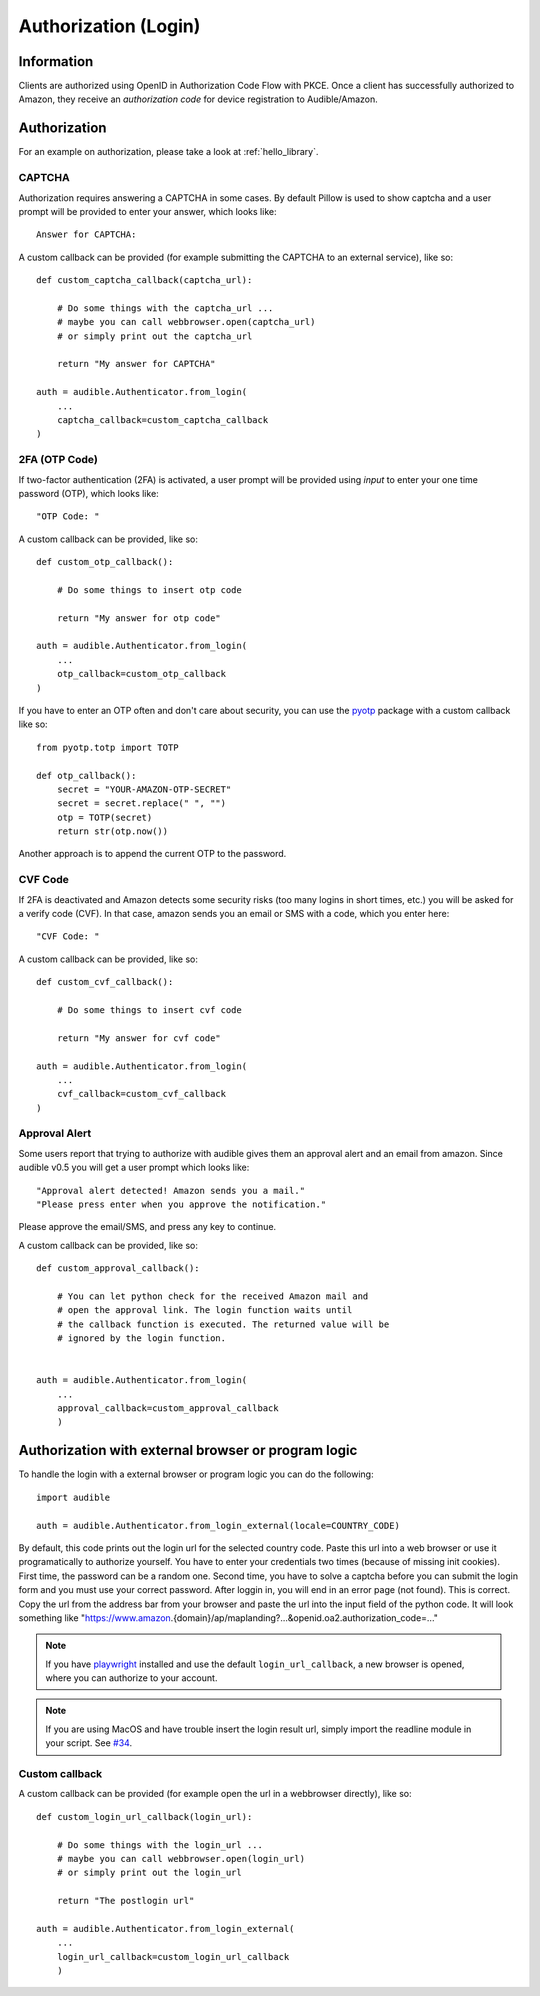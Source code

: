 =====================
Authorization (Login)
=====================

Information
===========

Clients are authorized using OpenID in Authorization Code Flow with PKCE. 
Once a client has successfully authorized to Amazon, they receive an 
`authorization code` for device registration to Audible/Amazon.

.. _authorization:

Authorization
=============

For an example on authorization, please take a look at :ref:`hello_library`.

CAPTCHA
-------

.. versionadded:: v0.5.2

   Init cookies added to login function to prevent CAPTCHAs in most cases.

Authorization requires answering a CAPTCHA in some cases. By default Pillow is used
to show captcha and a user prompt will be provided to enter your answer, which
looks like::

   Answer for CAPTCHA:

A custom callback can be provided (for example submitting the CAPTCHA to an
external service), like so::

   def custom_captcha_callback(captcha_url):
    
       # Do some things with the captcha_url ... 
       # maybe you can call webbrowser.open(captcha_url)
       # or simply print out the captcha_url

       return "My answer for CAPTCHA"

   auth = audible.Authenticator.from_login(
       ...
       captcha_callback=custom_captcha_callback
   )

2FA (OTP Code)
--------------

If two-factor authentication (2FA) is activated, a user prompt will be provided
using `input` to enter your one time password (OTP), which looks like::

   "OTP Code: "

A custom callback can be provided, like so::

   def custom_otp_callback():
    
       # Do some things to insert otp code

       return "My answer for otp code"

   auth = audible.Authenticator.from_login(
       ...
       otp_callback=custom_otp_callback
   )

If you have to enter an OTP often and don't care about security, you can use 
the `pyotp <https://pypi.org/project/pyotp/>`_ package with a custom callback
like so::

   from pyotp.totp import TOTP

   def otp_callback():
       secret = "YOUR-AMAZON-OTP-SECRET"
       secret = secret.replace(" ", "")
       otp = TOTP(secret)
       return str(otp.now())

Another approach is to append the current OTP to the password.

CVF Code
--------

If 2FA is deactivated and Amazon detects some security risks (too many logins
in short times, etc.) you will be asked for a verify code (CVF). In that case,
amazon sends you an email or SMS with a code, which you enter here::

   "CVF Code: "

A custom callback can be provided, like so::

   def custom_cvf_callback():
    
       # Do some things to insert cvf code

       return "My answer for cvf code"

   auth = audible.Authenticator.from_login(
       ...
       cvf_callback=custom_cvf_callback
   )

Approval Alert
--------------

Some users report that trying to authorize with audible gives them an approval alert and an email from amazon.
Since audible v0.5 you will get a user prompt which looks like::

   "Approval alert detected! Amazon sends you a mail."
   "Please press enter when you approve the notification."

Please approve the email/SMS, and press any key to continue.

.. versionadded:: 0.5.1

   Provide a custom callback with ``approval_callback``

A custom callback can be provided, like so::

   def custom_approval_callback():
    
       # You can let python check for the received Amazon mail and 
       # open the approval link. The login function waits until
       # the callback function is executed. The returned value will be
       # ignored by the login function.
       

   auth = audible.Authenticator.from_login(
       ...
       approval_callback=custom_approval_callback
       )

Authorization with external browser or program logic
====================================================

.. versionadded:: v0.5.1

   Login with external browser or program logic

To handle the login with a external browser or program logic you can do the following::

   import audible
   
   auth = audible.Authenticator.from_login_external(locale=COUNTRY_CODE)

By default, this code prints out the login url for the selected country code.
Paste this url into a web browser or use it programatically to authorize yourself.
You have to enter your credentials two times (because of missing init cookies). 
First time, the password can be a random one.
Second time, you have to solve a captcha before you can submit the login form and
you must use your correct password.
After loggin in, you will end in an error page (not found). This is correct. 
Copy the url from the address bar from your browser and paste the url into the input 
field of the python code. It will look something like 
"https://www.amazon.{domain}/ap/maplanding?...&openid.oa2.authorization_code=..."

.. note::
   If you have `playwright <https://pypi.org/project/playwright/>`_ installed and
   use the default ``login_url_callback``, a new browser is opened, where you can
   authorize to your account.

.. note::

   If you are using MacOS and have trouble insert the login result url, simply import the 
   readline module in your script. See
   `#34 <https://github.com/mkb79/Audible/issues/34#issuecomment-766408640>`_.

Custom callback
---------------

A custom callback can be provided (for example open the url in a webbrowser directly), like so::

   def custom_login_url_callback(login_url):
    
       # Do some things with the login_url ... 
       # maybe you can call webbrowser.open(login_url)
       # or simply print out the login_url

       return "The postlogin url"

   auth = audible.Authenticator.from_login_external(
       ...
       login_url_callback=custom_login_url_callback
       )


